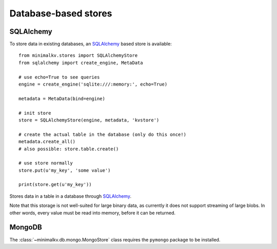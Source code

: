 .. cannot use auto-doc here, sqlalchemy dependency!

Database-based stores
*********************


SQLAlchemy
----------

To store data in existing databases, an `SQLAlchemy <http://sqlalchemy.org>`_
based store is available:

::

  from minimalkv.stores import SQLAlchemyStore
  from sqlalchemy import create_engine, MetaData

  # use echo=True to see queries
  engine = create_engine('sqlite:///:memory:', echo=True)

  metadata = MetaData(bind=engine)

  # init store
  store = SQLAlchemyStore(engine, metadata, 'kvstore')

  # create the actual table in the database (only do this once!)
  metadata.create_all()
  # also possible: store.table.create()

  # use store normally
  store.put(u'my_key', 'some value')

  print(store.get(u'my_key'))

.. class:: minimalkv.db.sql.SQLAlchemyStore

   Stores data in a table in a database through `SQLAlchemy
   <http://sqlalchemy.org>`_.

   Note that this storage is not well-suited for large binary data, as
   currently it does not support streaming of large blobs. In other words,
   every value must be read into memory, before it can be returned.

   .. method:: __init__(bind, metadata, tablename)

      Generates a new :class:`~sqlalchemy.schema.Table` for use as a
      backend (see :attr:`~minimalkv.db.sql.SQLAlchemyStore.table`) on the
      supplied metadata.

      :param bind: Any queries made by the store run
                   :meth:`~sqlalchemy.sql.expression.Executable.execute`
                   using this bind.
      :param metadata: :class:`sqlalchemy.schema.MetaData` instance on which
                       the table will be created.
      :param tablename: The name for the table.

   .. attribute:: table

      An :class:`sqlalchemy.schema.Table` instance autogenerated by
      :meth:`__init__`.  Calling :meth:`~sqlalchemy.schema.Table.create` can be
      used to create the table in the database.

MongoDB
-------

The :class:`~minimalkv.db.mongo.MongoStore` class requires the ``pymongo``
package to be installed.

.. class:: minimalkv.db.mongo.MongoStore

   .. method:: __init__(db, collection)

       Uses a MongoDB collection as the backend, using pickle as a serializer.

       :param db: A (already authenticated) pymongo database.
       :param collection: A MongoDB collection name.
